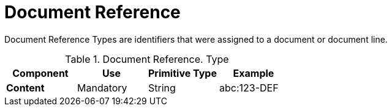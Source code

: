
= Document Reference


Document Reference Types are identifiers that were assigned to a document or document line.


.Document Reference. Type
[cols="1s,1,1,1", options="header"]
|===
|Component
|Use
|Primitive Type
|Example

|Content
|Mandatory
|String
|abc:123-DEF
|===
